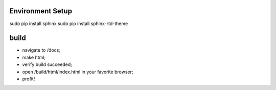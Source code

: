 Environment Setup
=================

sudo pip install sphinx
sudo pip install sphinx-rtd-theme

build
=====

* navigate to /docs;
* make html;
* verify build succeeded;
* open /build/html/index.html in your favorite browser;
* profit!
